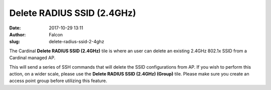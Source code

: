 Delete RADIUS SSID (2.4GHz)
###########################
:date: 2017-10-29 13:11
:author: Falcon
:slug: delete-radius-ssid-2-4ghz

|image0|

The Cardinal \ **Delete RADIUS SSID (2.4GHz)** tile is where an user can
delete an existing 2.4GHz 802.1x SSID from a Cardinal managed AP.

|image1|

This will send a series of SSH commands that will delete the SSID
configurations from AP. If you wish to perform this action, on a wider
scale, please use the **Delete RADIUS SSID (2.4GHz) (Group)**
tile. Please make sure you create an access point group before utilizing
this feature.

.. |image0| image:: http://cardinal.mcclunetechnologies.net/wp-content/uploads/2017/10/img_59f7ecd7a9e12.png
.. |image1| image:: http://cardinal.mcclunetechnologies.net/wp-content/uploads/2017/10/img_59f7ec89bb1db.png
